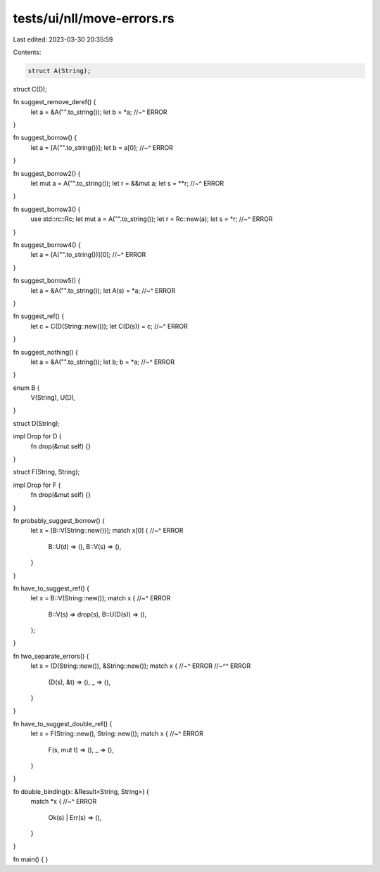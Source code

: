 tests/ui/nll/move-errors.rs
===========================

Last edited: 2023-03-30 20:35:59

Contents:

.. code-block:: rs

    struct A(String);
struct C(D);

fn suggest_remove_deref() {
    let a = &A("".to_string());
    let b = *a;
    //~^ ERROR
}

fn suggest_borrow() {
    let a = [A("".to_string())];
    let b = a[0];
    //~^ ERROR
}

fn suggest_borrow2() {
    let mut a = A("".to_string());
    let r = &&mut a;
    let s = **r;
    //~^ ERROR
}

fn suggest_borrow3() {
    use std::rc::Rc;
    let mut a = A("".to_string());
    let r = Rc::new(a);
    let s = *r;
    //~^ ERROR
}

fn suggest_borrow4() {
    let a = [A("".to_string())][0];
    //~^ ERROR
}

fn suggest_borrow5() {
    let a = &A("".to_string());
    let A(s) = *a;
    //~^ ERROR
}

fn suggest_ref() {
    let c = C(D(String::new()));
    let C(D(s)) = c;
    //~^ ERROR
}

fn suggest_nothing() {
    let a = &A("".to_string());
    let b;
    b = *a;
    //~^ ERROR
}

enum B {
    V(String),
    U(D),
}

struct D(String);

impl Drop for D {
    fn drop(&mut self) {}
}

struct F(String, String);

impl Drop for F {
    fn drop(&mut self) {}
}

fn probably_suggest_borrow() {
    let x = [B::V(String::new())];
    match x[0] {
    //~^ ERROR
        B::U(d) => (),
        B::V(s) => (),
    }
}

fn have_to_suggest_ref() {
    let x = B::V(String::new());
    match x {
    //~^ ERROR
        B::V(s) => drop(s),
        B::U(D(s)) => (),
    };
}

fn two_separate_errors() {
    let x = (D(String::new()), &String::new());
    match x {
    //~^ ERROR
    //~^^ ERROR
        (D(s), &t) => (),
        _ => (),
    }
}

fn have_to_suggest_double_ref() {
    let x = F(String::new(), String::new());
    match x {
    //~^ ERROR
        F(s, mut t) => (),
        _ => (),
    }
}

fn double_binding(x: &Result<String, String>) {
    match *x {
    //~^ ERROR
        Ok(s) | Err(s) => (),
    }
}

fn main() {
}


